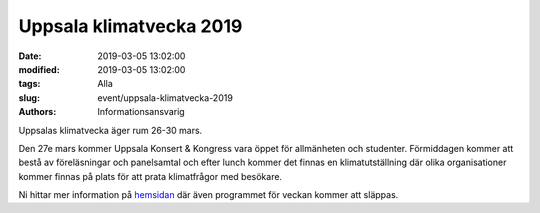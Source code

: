 Uppsala klimatvecka 2019
#########################

:date: 2019-03-05 13:02:00
:modified: 2019-03-05 13:02:00
:tags: Alla
:slug: event/uppsala-klimatvecka-2019
:authors: Informationsansvarig

Uppsalas klimatvecka äger rum 26-30 mars.

Den 27e mars kommer Uppsala Konsert & Kongress
vara öppet för allmänheten och studenter. Förmiddagen kommer att bestå av föreläsningar
och panelsamtal och efter lunch kommer det finnas en klimatutställning där olika organisationer
kommer finnas på plats för att prata klimatfrågor med besökare.

Ni hittar mer information på `hemsidan <https://www.uppsala.se/kampanjsidor/klimatveckan/>`__
där även programmet för veckan kommer att släppas.
